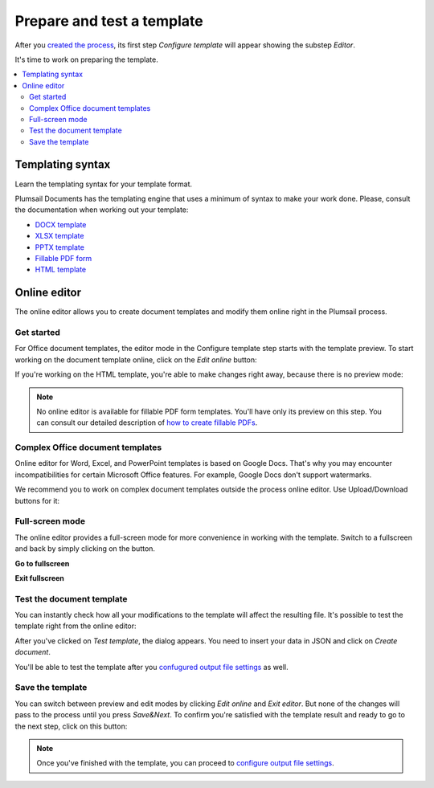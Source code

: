 Prepare and test a template
===========================

After you `created the process <./create-process.html>`_, its first step *Configure template* will appear showing the substep *Editor*. 

.. image:: ../../_static/img/user-guide/processes/configure-template.png
    :alt: configure step

It's time to work on preparing the template. 

.. contents::
    :local:
    :depth: 2

Templating syntax
~~~~~~~~~~~~~~~~~
Learn the templating syntax for your template format. 

Plumsail Documents has the templating engine that uses a minimum of syntax to make your work done. Please, consult the documentation when working out your template:

- `DOCX template <../../document-generation/docx/index.html>`_
- `XLSX template <../../document-generation/xlsx/index.html>`_
- `PPTX template <../../document-generation/pptx/index.html>`_
- `Fillable PDF form <../../document-generation/fillable-pdf/index.html>`_
- `HTML template <../../document-generation/html/index.html>`_

Online editor
~~~~~~~~~~~~~

The online editor allows you to create document templates and modify them online right in the Plumsail process.

Get started
-----------

For Office document templates, the editor mode in the Configure template step starts with the template preview. To start working on the document template online, click on the *Edit online* button:

.. image:: ../../_static/img/user-guide/processes/edit-online-button.png
    :alt: Edit online button


If you're working on the HTML template, you're able to make changes right away, because there is no preview mode:

.. image:: ../../_static/img/user-guide/processes/edit-html-template.png
    :alt: Edit HTML html template

.. note:: No online editor is available for fillable PDF form templates. You'll have only its preview on this step. You can consult our detailed description of `how to create fillable PDFs <../../document-generation/fillable-pdf/index.html>`_. 

Complex Office document templates
---------------------------------

Online editor for Word, Excel, and PowerPoint templates is based on Google Docs. 
That's why you may encounter incompatibilities for certain Microsoft Office features. For example, Google Docs don't support watermarks.

We recommend you to work on complex document templates outside the process online editor. Use Upload/Download buttons for it:

.. image:: ../../_static/img/user-guide/processes/upload-download-button.png
    :alt: Edit HTML html template                

Full-screen mode
----------------

The online editor provides a full-screen mode for more convenience in working with the template.  
Switch to a fullscreen and back by simply clicking on the button.

**Go to fullscreen**

.. image:: ../../_static/img/user-guide/processes/full-screen-button.png
    :alt:  Full screen button

**Exit fullscreen**

.. image:: ../../_static/img/user-guide/processes/exit-full-screen.png
    :alt:  Exit full screen button


Test the document template
--------------------------

You can instantly check how all your modifications to the template will affect the resulting file. It's possible to test the template right from the online editor:

.. image:: ../../_static/img/user-guide/processes/test-button-template.png
    :alt: Test template button in Online editor

After you've clicked on *Test template*, the dialog appears. You need to insert your data in JSON and click on *Create document*. 

You'll be able to test the template after you `confugured output file settings <./configure-settings.html>`_ as well.

Save the template
-----------------

You can switch between preview and edit modes by clicking *Edit online* and *Exit editor*. But none of the changes will pass to the process until you press *Save&Next*. To confirm you're satisfied with the template result and ready to go to the next step, click on this button:

.. image:: ../../_static/img/user-guide/processes/save-button.png
    :alt: Save template button in Online editor

.. note:: Once you've finished with the template, you can proceed to `configure output file settings <./configure-settings.html>`_.
